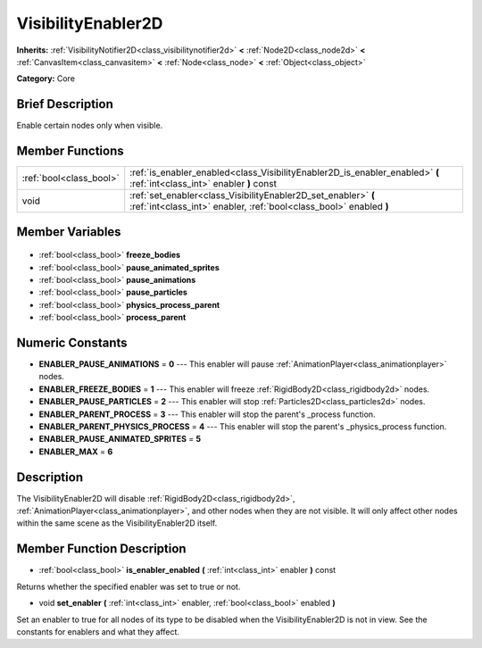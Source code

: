 .. Generated automatically by doc/tools/makerst.py in Godot's source tree.
.. DO NOT EDIT THIS FILE, but the VisibilityEnabler2D.xml source instead.
.. The source is found in doc/classes or modules/<name>/doc_classes.

.. _class_VisibilityEnabler2D:

VisibilityEnabler2D
===================

**Inherits:** :ref:`VisibilityNotifier2D<class_visibilitynotifier2d>` **<** :ref:`Node2D<class_node2d>` **<** :ref:`CanvasItem<class_canvasitem>` **<** :ref:`Node<class_node>` **<** :ref:`Object<class_object>`

**Category:** Core

Brief Description
-----------------

Enable certain nodes only when visible.

Member Functions
----------------

+--------------------------+--------------------------------------------------------------------------------------------------------------------------------------+
| :ref:`bool<class_bool>`  | :ref:`is_enabler_enabled<class_VisibilityEnabler2D_is_enabler_enabled>` **(** :ref:`int<class_int>` enabler **)** const              |
+--------------------------+--------------------------------------------------------------------------------------------------------------------------------------+
| void                     | :ref:`set_enabler<class_VisibilityEnabler2D_set_enabler>` **(** :ref:`int<class_int>` enabler, :ref:`bool<class_bool>` enabled **)** |
+--------------------------+--------------------------------------------------------------------------------------------------------------------------------------+

Member Variables
----------------

  .. _class_VisibilityEnabler2D_freeze_bodies:

- :ref:`bool<class_bool>` **freeze_bodies**

  .. _class_VisibilityEnabler2D_pause_animated_sprites:

- :ref:`bool<class_bool>` **pause_animated_sprites**

  .. _class_VisibilityEnabler2D_pause_animations:

- :ref:`bool<class_bool>` **pause_animations**

  .. _class_VisibilityEnabler2D_pause_particles:

- :ref:`bool<class_bool>` **pause_particles**

  .. _class_VisibilityEnabler2D_physics_process_parent:

- :ref:`bool<class_bool>` **physics_process_parent**

  .. _class_VisibilityEnabler2D_process_parent:

- :ref:`bool<class_bool>` **process_parent**


Numeric Constants
-----------------

- **ENABLER_PAUSE_ANIMATIONS** = **0** --- This enabler will pause :ref:`AnimationPlayer<class_animationplayer>` nodes.
- **ENABLER_FREEZE_BODIES** = **1** --- This enabler will freeze :ref:`RigidBody2D<class_rigidbody2d>` nodes.
- **ENABLER_PAUSE_PARTICLES** = **2** --- This enabler will stop :ref:`Particles2D<class_particles2d>` nodes.
- **ENABLER_PARENT_PROCESS** = **3** --- This enabler will stop the parent's _process function.
- **ENABLER_PARENT_PHYSICS_PROCESS** = **4** --- This enabler will stop the parent's _physics_process function.
- **ENABLER_PAUSE_ANIMATED_SPRITES** = **5**
- **ENABLER_MAX** = **6**

Description
-----------

The VisibilityEnabler2D will disable :ref:`RigidBody2D<class_rigidbody2d>`, :ref:`AnimationPlayer<class_animationplayer>`, and other nodes when they are not visible. It will only affect other nodes within the same scene as the VisibilityEnabler2D itself.

Member Function Description
---------------------------

.. _class_VisibilityEnabler2D_is_enabler_enabled:

- :ref:`bool<class_bool>` **is_enabler_enabled** **(** :ref:`int<class_int>` enabler **)** const

Returns whether the specified enabler was set to true or not.

.. _class_VisibilityEnabler2D_set_enabler:

- void **set_enabler** **(** :ref:`int<class_int>` enabler, :ref:`bool<class_bool>` enabled **)**

Set an enabler to true for all nodes of its type to be disabled when the VisibilityEnabler2D is not in view. See the constants for enablers and what they affect.


